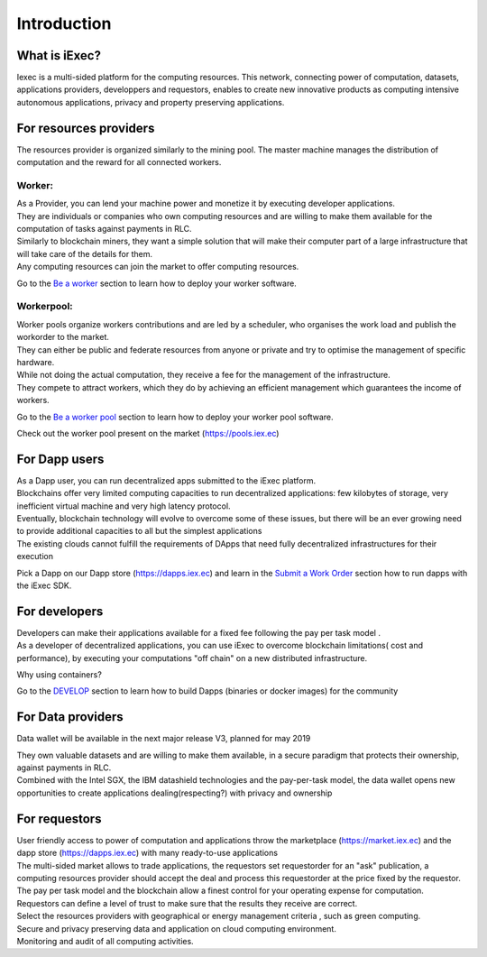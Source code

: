 Introduction
============

What is iExec?
--------------

Iexec is a multi-sided platform for the computing resources. This network, connecting power of computation, datasets, applications providers, developpers and requestors, enables to create new innovative products
as computing intensive autonomous applications, privacy and property preserving applications.


For resources providers
-----------------------

The resources provider is organized similarly to the mining pool.
The master machine manages the distribution of computation and the reward for all connected workers.

Worker:
~~~~~~~

| As a Provider, you can lend your machine power and monetize it by executing developer applications.
| They are individuals or companies who own computing resources and are willing to make them available for the computation of tasks against payments in RLC.
| Similarly to blockchain miners, they want a simple solution that will make their computer part of a large infrastructure that will take care of the details for them.
| Any computing resources can join the market to offer computing resources.

Go to the `Be a worker`_ section to learn how to deploy your worker software.

.. _Be a worker: /worker.html

Workerpool:
~~~~~~~~~~~

| Worker pools organize workers contributions and are led by a scheduler, who organises the work load and publish the workorder to the market.
| They can either be public and federate resources from anyone or private and try to optimise the management of specific hardware.
| While not doing the actual computation, they receive a fee for the management of the infrastructure.
| They compete to attract workers, which they do by achieving an efficient management which guarantees the income of workers.

Go to the `Be a worker pool`_ section to learn how to deploy your worker pool software.

.. _Be a worker pool: /workerpool.html

Check out the worker pool present on the market (https://pools.iex.ec)


For Dapp users
--------------

| As a Dapp user, you can run decentralized apps submitted to the iExec platform.
| Blockchains offer very limited computing capacities to run decentralized applications: few kilobytes of storage, very inefficient virtual machine and very high latency protocol.
| Eventually, blockchain technology will evolve to overcome some of these issues, but there will be an ever growing need to provide additional capacities to all but the simplest applications
| The existing clouds cannot fulfill the requirements of DApps that need fully decentralized infrastructures for their execution

Pick a Dapp on our Dapp store (https://dapps.iex.ec) and learn in the `Submit a Work Order`_ section how to run dapps with the iExec SDK.

.. _Submit a Work Order: /ordersubmit.html

For developers
--------------

| Developers can make their applications available for a fixed fee following the pay per task model .
| As a developer of decentralized applications, you can use iExec to overcome blockchain limitations( cost and performance), by executing your computations "off chain" on a new distributed infrastructure.

Why using containers?

Go to the `DEVELOP`_ section to learn how to build Dapps (binaries or docker images) for the community

.. _DEVELOP: /dockerapp.html


For Data providers
------------------

Data wallet will be available in the next major release V3, planned for may 2019

| They own valuable datasets and are willing to make them available, in a secure paradigm that protects their ownership, against payments in RLC.
| Combined with the Intel SGX, the IBM datashield technologies and the pay-per-task model, the data wallet opens new opportunities to create applications dealing(respecting?) with privacy and ownership


For requestors
--------------

| User friendly access to power of computation and applications throw the marketplace (https://market.iex.ec) and the dapp store (https://dapps.iex.ec) with many ready-to-use applications
| The multi-sided market allows to trade applications, the requestors set requestorder for an "ask" publication, a computing resources provider should accept the deal and process this requestorder at the price fixed by the requestor.
| The pay per task model and the blockchain allow a finest control for your operating expense for computation.
| Requestors can define a level of trust to make sure that the results they receive are correct.
| Select the resources providers with geographical or energy management criteria , such as green computing.
| Secure and privacy preserving data and application on cloud computing environment.
| Monitoring and audit of all computing activities.
